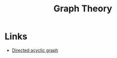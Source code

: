 :PROPERTIES:
:ID:       af68bb7d-0e77-4439-b2d5-1c7a7e57243b
:END:
#+title: Graph Theory

* Links
+ [[wikipedia:Directed acyclic graph][Directed acyclic graph]]
